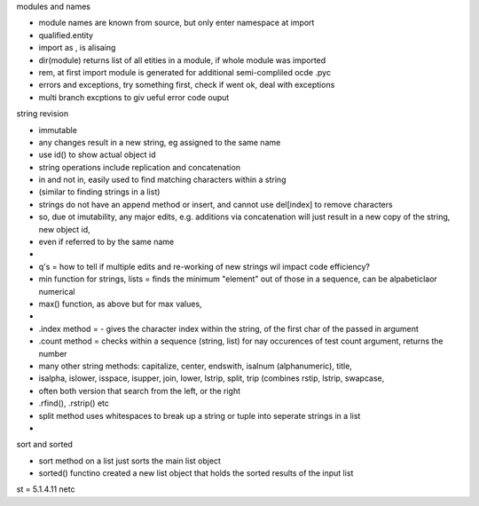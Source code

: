 modules and names

- module names are known from source, but only enter namespace at import
- qualified.entity
- import as , is alisaing
- dir(module) returns list of all etities in a module, if whole module was imported
- rem, at first import module is generated for additional semi-compliled ocde .pyc
- errors and exceptions, try something first, check if went ok, deal with exceptions
- multi branch excptions to giv ueful error code ouput


string revision

- immutable
- any changes result in a new string, eg assigned to the same name
- use id() to show actual object id
- string operations include replication and concatenation
- in and not in, easily used to find matching characters within a string
- (similar to finding strings in a list)
- strings do not have an append method or insert, and cannot use del[index] to remove characters
- so, due ot imutability, any major edits, e.g. additions via concatenation will just result in a new copy of the string, new object id, 
- even if referred to by the same name 
- 
- q's = how to tell if multiple edits and re-working of new strings wil impact code efficiency?
- min function  for strings, lists = finds the minimum "element" out of those in a sequence, can be alpabeticlaor numerical
- max() function, as above but for max values, 
- 
- .index method = - gives the character index within the string, of the first char of the passed in argument
- .count method = checks within a sequence (string, list) for nay occurences of test count argument, returns the number
- many other string methods: capitalize, center, endswith, isalnum (alphanumeric), title, 
- isalpha, islower, isspace, isupper, join, lower, lstrip, split, trip (combines rstip, lstrip, swapcase,
-  often both version that search from the left, or the right
-  .rfind(), .rstrip()    etc
- split method uses whitespaces to break up a string or tuple into seperate strings in a list
- 

sort and sorted

- sort method on a list just sorts the main list object
- sorted() functino created a new list object that holds the sorted results of the input list


st = 5.1.4.11     netc






